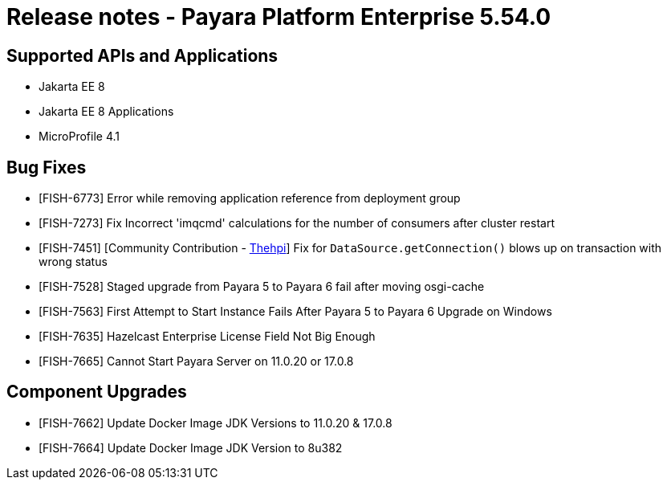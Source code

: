 = Release notes - Payara Platform Enterprise 5.54.0

== Supported APIs and Applications

* Jakarta EE 8
* Jakarta EE 8 Applications
* MicroProfile 4.1



== Bug Fixes

* [FISH-6773] Error while removing application reference from deployment group

* [FISH-7273] Fix Incorrect 'imqcmd' calculations for the  number of consumers after cluster restart

* [FISH-7451] [Community Contribution - https://github.com/thehpi[Thehpi]] Fix for `DataSource.getConnection()` blows up on transaction with wrong status

* [FISH-7528] Staged upgrade from Payara 5 to Payara 6 fail after moving osgi-cache

* [FISH-7563] First Attempt to Start Instance Fails After Payara 5 to Payara 6 Upgrade on Windows

* [FISH-7635] Hazelcast Enterprise License Field Not Big Enough

* [FISH-7665] Cannot Start Payara Server on 11.0.20 or 17.0.8


== Component Upgrades


* [FISH-7662] Update Docker Image JDK Versions to 11.0.20 & 17.0.8

* [FISH-7664] Update Docker Image JDK Version to 8u382
